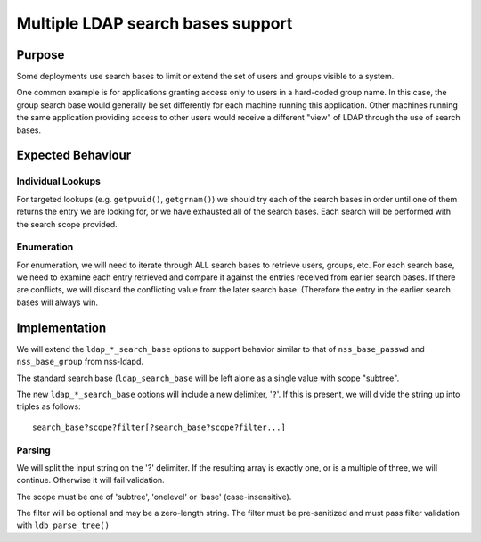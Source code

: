 Multiple LDAP search bases support
==================================

Purpose
-------

Some deployments use search bases to limit or extend the set of users
and groups visible to a system.

One common example is for applications granting access only to users in
a hard-coded group name. In this case, the group search base would
generally be set differently for each machine running this application.
Other machines running the same application providing access to other
users would receive a different "view" of LDAP through the use of search
bases.

Expected Behaviour
------------------

Individual Lookups
~~~~~~~~~~~~~~~~~~

For targeted lookups (e.g. ``getpwuid()``, ``getgrnam()``) we should try
each of the search bases in order until one of them returns the entry we
are looking for, or we have exhausted all of the search bases. Each
search will be performed with the search scope provided.

Enumeration
~~~~~~~~~~~

For enumeration, we will need to iterate through ALL search bases to
retrieve users, groups, etc. For each search base, we need to examine
each entry retrieved and compare it against the entries received from
earlier search bases. If there are conflicts, we will discard the
conflicting value from the later search base. (Therefore the entry in
the earlier search bases will always win.

Implementation
--------------

We will extend the ``ldap_*_search_base`` options to support behavior
similar to that of ``nss_base_passwd`` and ``nss_base_group`` from
nss-ldapd.

The standard search base (``ldap_search_base`` will be left alone as a
single value with scope "subtree".

The new ``ldap_*_search_base`` options will include a new delimiter,
'``?``'. If this is present, we will divide the string up into triples
as follows: ::

    search_base?scope?filter[?search_base?scope?filter...]

Parsing
~~~~~~~

We will split the input string on the '?' delimiter. If the resulting
array is exactly one, or is a multiple of three, we will continue.
Otherwise it will fail validation.

The scope must be one of 'subtree', 'onelevel' or 'base'
(case-insensitive).

The filter will be optional and may be a zero-length string. The filter
must be pre-sanitized and must pass filter validation with
``ldb_parse_tree()``

